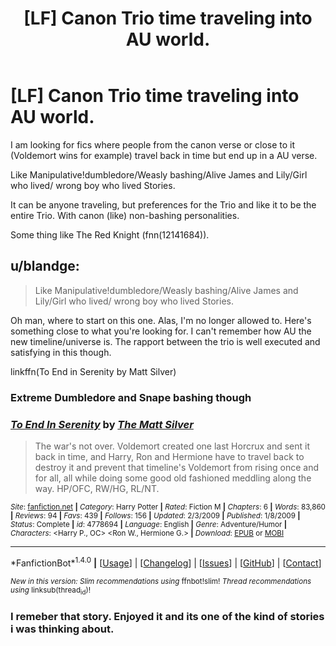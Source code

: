 #+TITLE: [LF] Canon Trio time traveling into AU world.

* [LF] Canon Trio time traveling into AU world.
:PROPERTIES:
:Author: Gabain1993
:Score: 27
:DateUnix: 1504804659.0
:DateShort: 2017-Sep-07
:FlairText: Request
:END:
I am looking for fics where people from the canon verse or close to it (Voldemort wins for example) travel back in time but end up in a AU verse.

Like Manipulative!dumbledore/Weasly bashing/Alive James and Lily/Girl who lived/ wrong boy who lived Stories.

It can be anyone traveling, but preferences for the Trio and like it to be the entire Trio. With canon (like) non-bashing personalities.

Some thing like The Red Knight (fnn(12141684)).


** u/blandge:
#+begin_quote
  Like Manipulative!dumbledore/Weasly bashing/Alive James and Lily/Girl who lived/ wrong boy who lived Stories.
#+end_quote

Oh man, where to start on this one. Alas, I'm no longer allowed to. Here's something close to what you're looking for. I can't remember how AU the new timeline/universe is. The rapport between the trio is well executed and satisfying in this though.

linkffn(To End in Serenity by Matt Silver)
:PROPERTIES:
:Author: blandge
:Score: 8
:DateUnix: 1504815015.0
:DateShort: 2017-Sep-08
:END:

*** Extreme Dumbledore and Snape bashing though
:PROPERTIES:
:Author: InquisitorCOC
:Score: 3
:DateUnix: 1504849892.0
:DateShort: 2017-Sep-08
:END:


*** [[http://www.fanfiction.net/s/4778694/1/][*/To End In Serenity/*]] by [[https://www.fanfiction.net/u/1490083/The-Matt-Silver][/The Matt Silver/]]

#+begin_quote
  The war's not over. Voldemort created one last Horcrux and sent it back in time, and Harry, Ron and Hermione have to travel back to destroy it and prevent that timeline's Voldemort from rising once and for all, all while doing some good old fashioned meddling along the way. HP/OFC, RW/HG, RL/NT.
#+end_quote

^{/Site/: [[http://www.fanfiction.net/][fanfiction.net]] *|* /Category/: Harry Potter *|* /Rated/: Fiction M *|* /Chapters/: 6 *|* /Words/: 83,860 *|* /Reviews/: 94 *|* /Favs/: 439 *|* /Follows/: 156 *|* /Updated/: 2/3/2009 *|* /Published/: 1/8/2009 *|* /Status/: Complete *|* /id/: 4778694 *|* /Language/: English *|* /Genre/: Adventure/Humor *|* /Characters/: <Harry P., OC> <Ron W., Hermione G.> *|* /Download/: [[http://www.ff2ebook.com/old/ffn-bot/index.php?id=4778694&source=ff&filetype=epub][EPUB]] or [[http://www.ff2ebook.com/old/ffn-bot/index.php?id=4778694&source=ff&filetype=mobi][MOBI]]}

--------------

*FanfictionBot*^{1.4.0} *|* [[[https://github.com/tusing/reddit-ffn-bot/wiki/Usage][Usage]]] | [[[https://github.com/tusing/reddit-ffn-bot/wiki/Changelog][Changelog]]] | [[[https://github.com/tusing/reddit-ffn-bot/issues/][Issues]]] | [[[https://github.com/tusing/reddit-ffn-bot/][GitHub]]] | [[[https://www.reddit.com/message/compose?to=tusing][Contact]]]

^{/New in this version: Slim recommendations using/ ffnbot!slim! /Thread recommendations using/ linksub(thread_id)!}
:PROPERTIES:
:Author: FanfictionBot
:Score: 2
:DateUnix: 1504815043.0
:DateShort: 2017-Sep-08
:END:


*** I remeber that story. Enjoyed it and its one of the kind of stories i was thinking about.
:PROPERTIES:
:Author: Gabain1993
:Score: 1
:DateUnix: 1504859627.0
:DateShort: 2017-Sep-08
:END:

